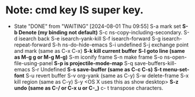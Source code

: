 * Note: *cmd key* IS super key.

- State "DONE"       from "WAITING"    [2024-08-01 Thu 09:55]
  S-a mark set
  *S-b Denote (my binding not default)*
  S-c ns-copy-including-secondary.
  S-d isearch back
  S-e isearch-yank-kill
  S-f isearch-forward
  S-g isearch-repeat-forward
  S-h ns-do-hide-emacs
  S-i     undefined
  S-j exchange point and mark  (same as C-x C-x)
  *S-k kill current buffer*
  *S-l goto line  (same as M-g g or M-g M-g)*
  S-m iconify frame
  S-n make frame
  S-o ns-open-file-using-panel
  *S-p     is projectile-mode-map*
  S-q save-buffers-kill-emacs
  S-r      Undefined
  *S-s save-buffer  (same as C-c C-s)*
  *S-t menu-set-font*
  S-u revert buffer
  S-v org-yank  (same as C-y)
  S-w delete-frame
  S-x kill region   (same as C-y)
  S-y <OS X uses this as show desktop>
  *S-z undo  (same as C-/ or C-x u or C-_)*
  c- t transpose characters.

